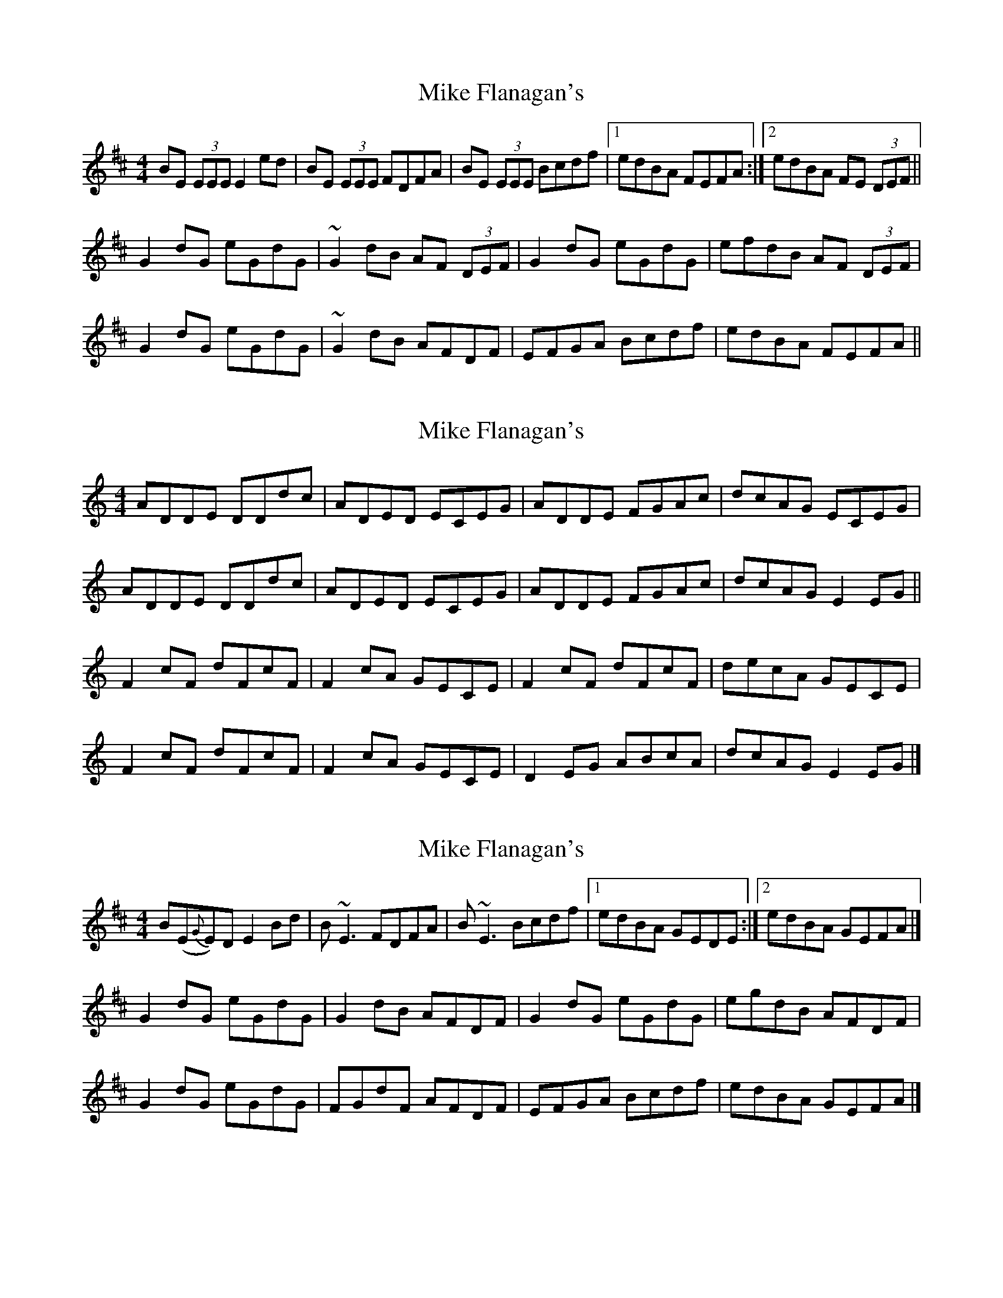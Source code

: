 X: 1
T: Mike Flanagan's
Z: b.maloney
S: https://thesession.org/tunes/2348#setting2348
R: reel
M: 4/4
L: 1/8
K: Edor
BE (3EEE E2ed| BE (3EEE FDFA | BE (3EEE Bcdf |1 edBA FEFA :|2 edBA FE (3DEF||
G2 dG eGdG | ~G2 dB AF (3DEF | G2 dG eGdG |efdB AF (3DEF |
G2 dG eGdG | ~G2 dB AFDF |EFGA Bcdf | edBA FEFA ||
X: 2
T: Mike Flanagan's
Z: GaryAMartin
S: https://thesession.org/tunes/2348#setting24874
R: reel
M: 4/4
L: 1/8
K: Ddor
ADDE DDdc|ADED ECEG|ADDE FGAc|dcAG ECEG|
ADDE DDdc|ADED ECEG|ADDE FGAc|dcAG E2 EG||
F2 cF dFcF|F2 cA GECE|F2 cF dFcF|decA GECE|
F2 cF dFcF|F2 cA GECE|D2EG ABcA|dcAG E2EG|]
X: 3
T: Mike Flanagan's
Z: Matt Leavey
S: https://thesession.org/tunes/2348#setting25652
R: reel
M: 4/4
L: 1/8
K: Edor
B(E{G}E)D E2Bd | B~E3 FDFA | B~E3 Bcdf |1 edBA GEDE :|2 edBA GEFA |]
G2dG eGdG | G2dB AFDF | G2 dG eGdG | egdB AFDF |
G2dG eGdG | FGdF AFDF | EFGA Bcdf | edBA GEFA |]
